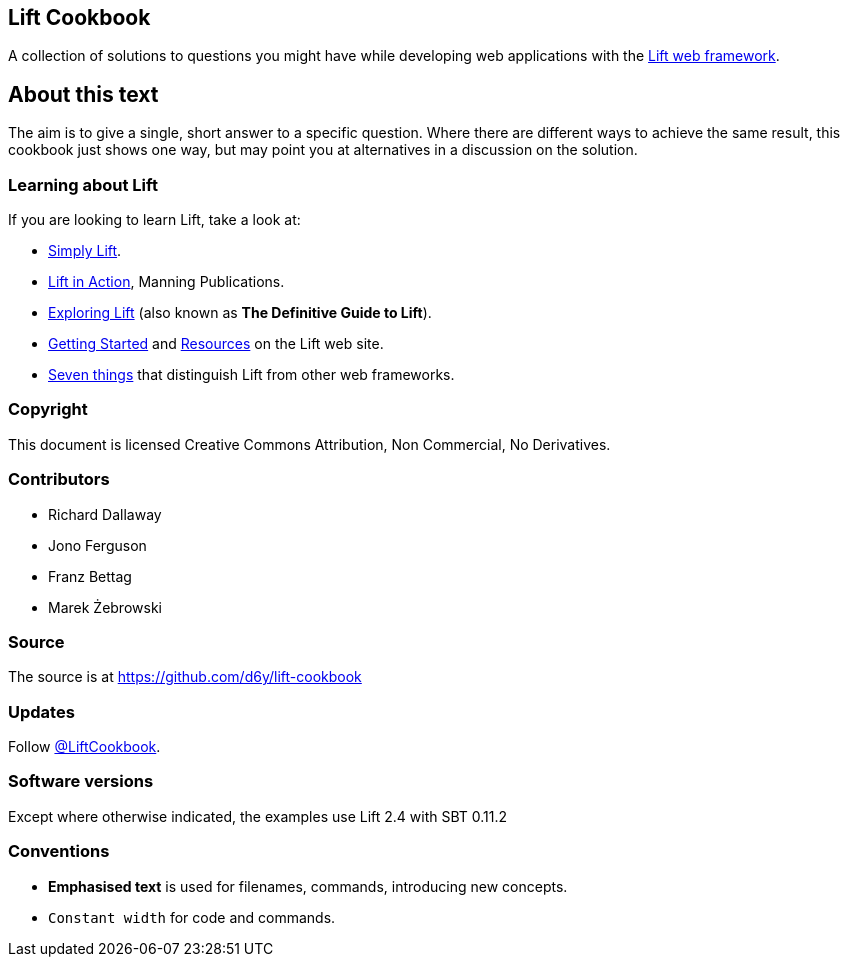 :bookseries: cookbook
Lift Cookbook
-------------

A collection of solutions to questions you might have while developing
web applications with the http://www.liftweb.net[Lift web framework].

About this text
---------------

The aim is to give a single, short answer to a specific question. Where
there are different ways to achieve the same result, this cookbook just
shows one way, but may point you at alternatives in a discussion on the
solution.

Learning about Lift
~~~~~~~~~~~~~~~~~~~

If you are looking to learn Lift, take a look at:

* http://simply.liftweb.net/[Simply Lift].
* http://www.manning.com/perrett/[Lift in Action], Manning Publications.
* http://exploring.liftweb.net/[Exploring Lift] (also known as *The
Definitive Guide to Lift*).
* http://liftweb.net/getting_started[Getting Started] and
http://www.assembla.com/spaces/liftweb/wiki/Resources[Resources] on the
Lift web site.
* http://seventhings.liftweb.net/[Seven things] that distinguish Lift
from other web frameworks.

Copyright
~~~~~~~~~

This document is licensed Creative Commons Attribution, Non Commercial,
No Derivatives.

Contributors
~~~~~~~~~~~~

* Richard Dallaway
* Jono Ferguson
* Franz Bettag
* Marek Żebrowski

Source
~~~~~~

The source is at
https://github.com/d6y/lift-cookbook[https://github.com/d6y/lift-cookbook]

Updates
~~~~~~~

Follow https://twitter.com/#!/liftcookbook[@LiftCookbook].

Software versions
~~~~~~~~~~~~~~~~~

Except where otherwise indicated, the examples use Lift 2.4 with SBT
0.11.2

Conventions
~~~~~~~~~~~

* *Emphasised text* is used for filenames, commands, introducing new
concepts.
* `Constant width` for code and commands.

